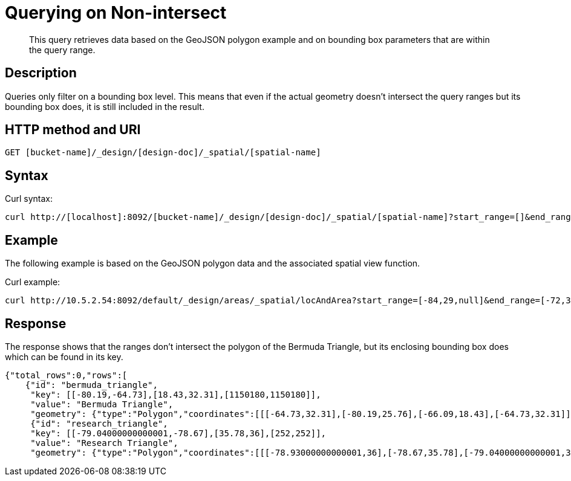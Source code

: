 = Querying on Non-intersect
:page-aliases: views:sv-ex1-query-nonintersect
:page-topic-type: reference

[abstract]
This query retrieves data based on the GeoJSON polygon example and on bounding box parameters that are within the query range.

== Description

Queries only filter on a bounding box level.
This means that even if the actual geometry doesn't intersect the query ranges but its bounding box does, it is still included in the result.

== HTTP method and URI

----
GET [bucket-name]/_design/[design-doc]/_spatial/[spatial-name]
----

== Syntax

Curl syntax:

----
curl http://[localhost]:8092/[bucket-name]/_design/[design-doc]/_spatial/[spatial-name]?start_range=[]&end_range=[]
----

== Example

The following example is based on the GeoJSON polygon data and the associated spatial view function.

Curl example:

----
curl http://10.5.2.54:8092/default/_design/areas/_spatial/locAndArea?start_range=[-84,29,null]&end_range=[-72,37,null]
----

== Response

The response shows that the ranges don't intersect the polygon of the Bermuda Triangle, but its enclosing bounding box does which can be found in its key.

----
{"total_rows":0,"rows":[
    {"id": "bermuda_triangle",
     "key": [[-80.19,-64.73],[18.43,32.31],[1150180,1150180]],
     "value": "Bermuda Triangle",
     "geometry": {"type":"Polygon","coordinates":[[[-64.73,32.31],[-80.19,25.76],[-66.09,18.43],[-64.73,32.31]]]}},
     {"id": "research_triangle",
     "key": [[-79.04000000000001,-78.67],[35.78,36],[252,252]],
     "value": "Research Triangle",
     "geometry": {"type":"Polygon","coordinates":[[[-78.93000000000001,36],[-78.67,35.78],[-79.04000000000001,35.9],[-78.93000000000001,36]]]}}]}
----
